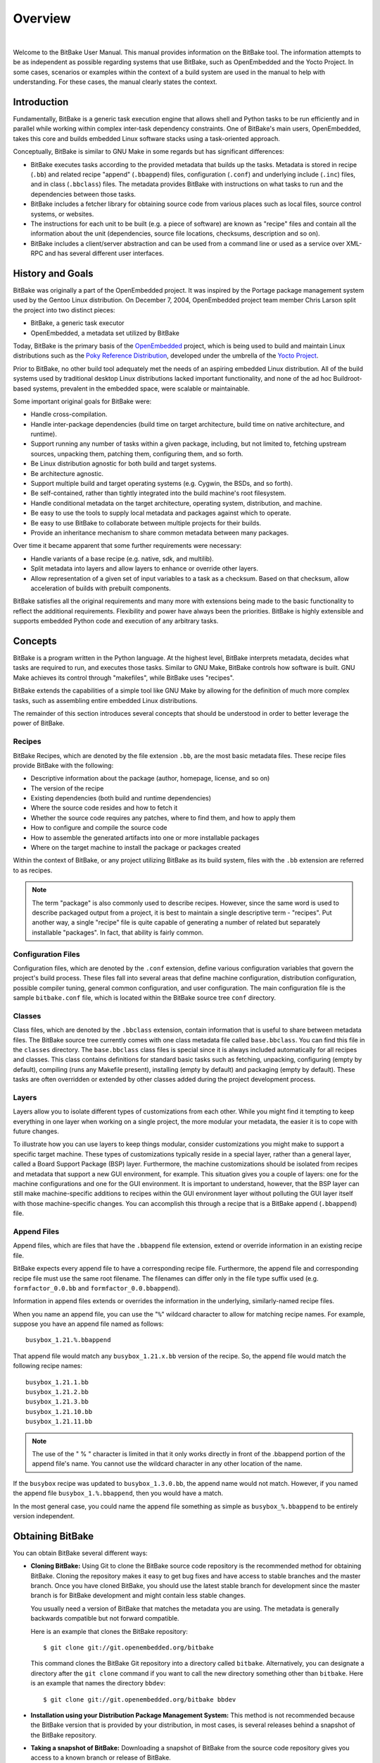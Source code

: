 .. SPDX-License-Identifier: CC-BY-2.5

========
Overview
========

|

Welcome to the BitBake User Manual. This manual provides information on
the BitBake tool. The information attempts to be as independent as
possible regarding systems that use BitBake, such as OpenEmbedded and
the Yocto Project. In some cases, scenarios or examples within the
context of a build system are used in the manual to help with
understanding. For these cases, the manual clearly states the context.

.. _intro:

Introduction
============

Fundamentally, BitBake is a generic task execution engine that allows
shell and Python tasks to be run efficiently and in parallel while
working within complex inter-task dependency constraints. One of
BitBake's main users, OpenEmbedded, takes this core and builds embedded
Linux software stacks using a task-oriented approach.

Conceptually, BitBake is similar to GNU Make in some regards but has
significant differences:

-  BitBake executes tasks according to the provided metadata that builds up
   the tasks. Metadata is stored in recipe (``.bb``) and related recipe
   "append" (``.bbappend``) files, configuration (``.conf``) and
   underlying include (``.inc``) files, and in class (``.bbclass``)
   files. The metadata provides BitBake with instructions on what tasks
   to run and the dependencies between those tasks.

-  BitBake includes a fetcher library for obtaining source code from
   various places such as local files, source control systems, or
   websites.

-  The instructions for each unit to be built (e.g. a piece of software)
   are known as "recipe" files and contain all the information about the
   unit (dependencies, source file locations, checksums, description and
   so on).

-  BitBake includes a client/server abstraction and can be used from a
   command line or used as a service over XML-RPC and has several
   different user interfaces.

History and Goals
=================

BitBake was originally a part of the OpenEmbedded project. It was
inspired by the Portage package management system used by the Gentoo
Linux distribution. On December 7, 2004, OpenEmbedded project team
member Chris Larson split the project into two distinct pieces:

-  BitBake, a generic task executor

-  OpenEmbedded, a metadata set utilized by BitBake

Today, BitBake is the primary basis of the
`OpenEmbedded <https://www.openembedded.org/>`__ project, which is being
used to build and maintain Linux distributions such as the `Poky
Reference Distribution <https://www.yoctoproject.org/software-item/poky/>`__,
developed under the umbrella of the `Yocto Project <https://www.yoctoproject.org>`__.

Prior to BitBake, no other build tool adequately met the needs of an
aspiring embedded Linux distribution. All of the build systems used by
traditional desktop Linux distributions lacked important functionality,
and none of the ad hoc Buildroot-based systems, prevalent in the
embedded space, were scalable or maintainable.

Some important original goals for BitBake were:

-  Handle cross-compilation.

-  Handle inter-package dependencies (build time on target architecture,
   build time on native architecture, and runtime).

-  Support running any number of tasks within a given package,
   including, but not limited to, fetching upstream sources, unpacking
   them, patching them, configuring them, and so forth.

-  Be Linux distribution agnostic for both build and target systems.

-  Be architecture agnostic.

-  Support multiple build and target operating systems (e.g. Cygwin, the
   BSDs, and so forth).

-  Be self-contained, rather than tightly integrated into the build
   machine's root filesystem.

-  Handle conditional metadata on the target architecture, operating
   system, distribution, and machine.

-  Be easy to use the tools to supply local metadata and packages
   against which to operate.

-  Be easy to use BitBake to collaborate between multiple projects for
   their builds.

-  Provide an inheritance mechanism to share common metadata between
   many packages.

Over time it became apparent that some further requirements were
necessary:

-  Handle variants of a base recipe (e.g. native, sdk, and multilib).

-  Split metadata into layers and allow layers to enhance or override
   other layers.

-  Allow representation of a given set of input variables to a task as a
   checksum. Based on that checksum, allow acceleration of builds with
   prebuilt components.

BitBake satisfies all the original requirements and many more with
extensions being made to the basic functionality to reflect the
additional requirements. Flexibility and power have always been the
priorities. BitBake is highly extensible and supports embedded Python
code and execution of any arbitrary tasks.

.. _Concepts:

Concepts
========

BitBake is a program written in the Python language. At the highest
level, BitBake interprets metadata, decides what tasks are required to
run, and executes those tasks. Similar to GNU Make, BitBake controls how
software is built. GNU Make achieves its control through "makefiles",
while BitBake uses "recipes".

BitBake extends the capabilities of a simple tool like GNU Make by
allowing for the definition of much more complex tasks, such as
assembling entire embedded Linux distributions.

The remainder of this section introduces several concepts that should be
understood in order to better leverage the power of BitBake.

Recipes
-------

BitBake Recipes, which are denoted by the file extension ``.bb``, are
the most basic metadata files. These recipe files provide BitBake with
the following:

-  Descriptive information about the package (author, homepage, license,
   and so on)

-  The version of the recipe

-  Existing dependencies (both build and runtime dependencies)

-  Where the source code resides and how to fetch it

-  Whether the source code requires any patches, where to find them, and
   how to apply them

-  How to configure and compile the source code

-  How to assemble the generated artifacts into one or more installable
   packages

-  Where on the target machine to install the package or packages
   created

Within the context of BitBake, or any project utilizing BitBake as its
build system, files with the ``.bb`` extension are referred to as
recipes.

.. note::

   The term "package" is also commonly used to describe recipes.
   However, since the same word is used to describe packaged output from
   a project, it is best to maintain a single descriptive term -
   "recipes". Put another way, a single "recipe" file is quite capable
   of generating a number of related but separately installable
   "packages". In fact, that ability is fairly common.

Configuration Files
-------------------

Configuration files, which are denoted by the ``.conf`` extension,
define various configuration variables that govern the project's build
process. These files fall into several areas that define machine
configuration, distribution configuration, possible compiler tuning,
general common configuration, and user configuration. The main
configuration file is the sample ``bitbake.conf`` file, which is located
within the BitBake source tree ``conf`` directory.

Classes
-------

Class files, which are denoted by the ``.bbclass`` extension, contain
information that is useful to share between metadata files. The BitBake
source tree currently comes with one class metadata file called
``base.bbclass``. You can find this file in the ``classes`` directory.
The ``base.bbclass`` class files is special since it is always included
automatically for all recipes and classes. This class contains
definitions for standard basic tasks such as fetching, unpacking,
configuring (empty by default), compiling (runs any Makefile present),
installing (empty by default) and packaging (empty by default). These
tasks are often overridden or extended by other classes added during the
project development process.

Layers
------

Layers allow you to isolate different types of customizations from each
other. While you might find it tempting to keep everything in one layer
when working on a single project, the more modular your metadata, the
easier it is to cope with future changes.

To illustrate how you can use layers to keep things modular, consider
customizations you might make to support a specific target machine.
These types of customizations typically reside in a special layer,
rather than a general layer, called a Board Support Package (BSP) layer.
Furthermore, the machine customizations should be isolated from recipes
and metadata that support a new GUI environment, for example. This
situation gives you a couple of layers: one for the machine
configurations and one for the GUI environment. It is important to
understand, however, that the BSP layer can still make machine-specific
additions to recipes within the GUI environment layer without polluting
the GUI layer itself with those machine-specific changes. You can
accomplish this through a recipe that is a BitBake append
(``.bbappend``) file.

.. _append-bbappend-files:

Append Files
------------

Append files, which are files that have the ``.bbappend`` file
extension, extend or override information in an existing recipe file.

BitBake expects every append file to have a corresponding recipe file.
Furthermore, the append file and corresponding recipe file must use the
same root filename. The filenames can differ only in the file type
suffix used (e.g. ``formfactor_0.0.bb`` and
``formfactor_0.0.bbappend``).

Information in append files extends or overrides the information in the
underlying, similarly-named recipe files.

When you name an append file, you can use the "``%``" wildcard character
to allow for matching recipe names. For example, suppose you have an
append file named as follows::

  busybox_1.21.%.bbappend

That append file
would match any ``busybox_1.21.``\ x\ ``.bb`` version of the recipe. So,
the append file would match the following recipe names::

  busybox_1.21.1.bb
  busybox_1.21.2.bb
  busybox_1.21.3.bb
  busybox_1.21.10.bb
  busybox_1.21.11.bb

.. note::

   The use of the " % " character is limited in that it only works directly in
   front of the .bbappend portion of the append file's name. You cannot use the
   wildcard character in any other location of the name.

If the ``busybox`` recipe was updated to ``busybox_1.3.0.bb``, the
append name would not match. However, if you named the append file
``busybox_1.%.bbappend``, then you would have a match.

In the most general case, you could name the append file something as
simple as ``busybox_%.bbappend`` to be entirely version independent.

Obtaining BitBake
=================

You can obtain BitBake several different ways:

-  **Cloning BitBake:** Using Git to clone the BitBake source code
   repository is the recommended method for obtaining BitBake. Cloning
   the repository makes it easy to get bug fixes and have access to
   stable branches and the master branch. Once you have cloned BitBake,
   you should use the latest stable branch for development since the
   master branch is for BitBake development and might contain less
   stable changes.

   You usually need a version of BitBake that matches the metadata you
   are using. The metadata is generally backwards compatible but not
   forward compatible.

   Here is an example that clones the BitBake repository::

     $ git clone git://git.openembedded.org/bitbake

   This command clones the BitBake
   Git repository into a directory called ``bitbake``. Alternatively,
   you can designate a directory after the ``git clone`` command if you
   want to call the new directory something other than ``bitbake``. Here
   is an example that names the directory ``bbdev``::

     $ git clone git://git.openembedded.org/bitbake bbdev

-  **Installation using your Distribution Package Management System:**
   This method is not recommended because the BitBake version that is
   provided by your distribution, in most cases, is several releases
   behind a snapshot of the BitBake repository.

-  **Taking a snapshot of BitBake:** Downloading a snapshot of BitBake
   from the source code repository gives you access to a known branch or
   release of BitBake.

      .. note::

         Cloning the Git repository, as described earlier, is the preferred
         method for getting BitBake. Cloning the repository makes it easier
         to update as patches are added to the stable branches.

   The following example downloads a snapshot of BitBake version 1.17.0::

     $ wget https://git.openembedded.org/bitbake/snapshot/bitbake-1.17.0.tar.gz
     $ tar zxpvf bitbake-1.17.0.tar.gz

   After extraction of the tarball using
   the tar utility, you have a directory entitled ``bitbake-1.17.0``.

-  **Using the BitBake that Comes With Your Build Checkout:** A final
   possibility for getting a copy of BitBake is that it already comes
   with your checkout of a larger BitBake-based build system, such as
   Poky. Rather than manually checking out individual layers and gluing
   them together yourself, you can check out an entire build system. The
   checkout will already include a version of BitBake that has been
   thoroughly tested for compatibility with the other components. For
   information on how to check out a particular BitBake-based build
   system, consult that build system's supporting documentation.

.. _bitbake-user-manual-command:

The BitBake Command
===================

The ``bitbake`` command is the primary interface to the BitBake tool.
This section presents the BitBake command syntax and provides several
execution examples.

Usage and syntax
----------------

Following is the usage and syntax for BitBake::

   $ bitbake -h
   usage: bitbake [-s] [-e] [-g] [-u UI] [--version] [-h] [-f] [-c CMD]
                  [-C INVALIDATE_STAMP] [--runall RUNALL] [--runonly RUNONLY]
                  [--no-setscene] [--skip-setscene] [--setscene-only] [-n] [-p]
                  [-k] [-P] [-S SIGNATURE_HANDLER] [--revisions-changed]
                  [-b BUILDFILE] [-D] [-l DEBUG_DOMAINS] [-v] [-q]
                  [-w WRITEEVENTLOG] [-B BIND] [-T SERVER_TIMEOUT]
                  [--remote-server REMOTE_SERVER] [-m] [--token XMLRPCTOKEN]
                  [--observe-only] [--status-only] [--server-only] [-r PREFILE]
                  [-R POSTFILE] [-I EXTRA_ASSUME_PROVIDED]
                  [recipename/target ...]

   It is assumed there is a conf/bblayers.conf available in cwd or in BBPATH
   which will provide the layer, BBFILES and other configuration information.

   General options:
     recipename/target     Execute the specified task (default is 'build') for
                           these target recipes (.bb files).
     -s, --show-versions   Show current and preferred versions of all recipes.
     -e, --environment     Show the global or per-recipe environment complete
                           with information about where variables were
                           set/changed.
     -g, --graphviz        Save dependency tree information for the specified
                           targets in the dot syntax.
     -u UI, --ui UI        The user interface to use (knotty, ncurses, taskexp,
                           taskexp_ncurses or teamcity - default knotty).
     --version             Show programs version and exit.
     -h, --help            Show this help message and exit.

   Task control options:
     -f, --force           Force the specified targets/task to run (invalidating
                           any existing stamp file).
     -c CMD, --cmd CMD     Specify the task to execute. The exact options
                           available depend on the metadata. Some examples might
                           be 'compile' or 'populate_sysroot' or 'listtasks' may
                           give a list of the tasks available.
     -C INVALIDATE_STAMP, --clear-stamp INVALIDATE_STAMP
                           Invalidate the stamp for the specified task such as
                           'compile' and then run the default task for the
                           specified target(s).
     --runall RUNALL       Run the specified task for any recipe in the taskgraph
                           of the specified target (even if it wouldn't otherwise
                           have run).
     --runonly RUNONLY     Run only the specified task within the taskgraph of
                           the specified targets (and any task dependencies those
                           tasks may have).
     --no-setscene         Do not run any setscene tasks. sstate will be ignored
                           and everything needed, built.
     --skip-setscene       Skip setscene tasks if they would be executed. Tasks
                           previously restored from sstate will be kept, unlike
                           --no-setscene.
     --setscene-only       Only run setscene tasks, don't run any real tasks.

   Execution control options:
     -n, --dry-run         Don't execute, just go through the motions.
     -p, --parse-only      Quit after parsing the BB recipes.
     -k, --continue        Continue as much as possible after an error. While the
                           target that failed and anything depending on it cannot
                           be built, as much as possible will be built before
                           stopping.
     -P, --profile         Profile the command and save reports.
     -S SIGNATURE_HANDLER, --dump-signatures SIGNATURE_HANDLER
                           Dump out the signature construction information, with
                           no task execution. The SIGNATURE_HANDLER parameter is
                           passed to the handler. Two common values are none and
                           printdiff but the handler may define more/less. none
                           means only dump the signature, printdiff means
                           recursively compare the dumped signature with the most
                           recent one in a local build or sstate cache (can be
                           used to find out why tasks re-run when that is not
                           expected)
     --revisions-changed   Set the exit code depending on whether upstream
                           floating revisions have changed or not.
     -b BUILDFILE, --buildfile BUILDFILE
                           Execute tasks from a specific .bb recipe directly.
                           WARNING: Does not handle any dependencies from other
                           recipes.

   Logging/output control options:
     -D, --debug           Increase the debug level. You can specify this more
                           than once. -D sets the debug level to 1, where only
                           bb.debug(1, ...) messages are printed to stdout; -DD
                           sets the debug level to 2, where both bb.debug(1, ...)
                           and bb.debug(2, ...) messages are printed; etc.
                           Without -D, no debug messages are printed. Note that
                           -D only affects output to stdout. All debug messages
                           are written to ${T}/log.do_taskname, regardless of the
                           debug level.
     -l DEBUG_DOMAINS, --log-domains DEBUG_DOMAINS
                           Show debug logging for the specified logging domains.
     -v, --verbose         Enable tracing of shell tasks (with 'set -x'). Also
                           print bb.note(...) messages to stdout (in addition to
                           writing them to ${T}/log.do_<task>).
     -q, --quiet           Output less log message data to the terminal. You can
                           specify this more than once.
     -w WRITEEVENTLOG, --write-log WRITEEVENTLOG
                           Writes the event log of the build to a bitbake event
                           json file. Use '' (empty string) to assign the name
                           automatically.

   Server options:
     -B BIND, --bind BIND  The name/address for the bitbake xmlrpc server to bind
                           to.
     -T SERVER_TIMEOUT, --idle-timeout SERVER_TIMEOUT
                           Set timeout to unload bitbake server due to
                           inactivity, set to -1 means no unload, default:
                           Environment variable BB_SERVER_TIMEOUT.
     --remote-server REMOTE_SERVER
                           Connect to the specified server.
     -m, --kill-server     Terminate any running bitbake server.
     --token XMLRPCTOKEN   Specify the connection token to be used when
                           connecting to a remote server.
     --observe-only        Connect to a server as an observing-only client.
     --status-only         Check the status of the remote bitbake server.
     --server-only         Run bitbake without a UI, only starting a server
                           (cooker) process.

   Configuration options:
     -r PREFILE, --read PREFILE
                           Read the specified file before bitbake.conf.
     -R POSTFILE, --postread POSTFILE
                           Read the specified file after bitbake.conf.
     -I EXTRA_ASSUME_PROVIDED, --ignore-deps EXTRA_ASSUME_PROVIDED
                           Assume these dependencies don't exist and are already
                           provided (equivalent to ASSUME_PROVIDED). Useful to
                           make dependency graphs more appealing.

..
    Bitbake help output generated with "stty columns 80; bin/bitbake -h"

.. _bitbake-examples:

Examples
--------

This section presents some examples showing how to use BitBake.

.. _example-executing-a-task-against-a-single-recipe:

Executing a Task Against a Single Recipe
~~~~~~~~~~~~~~~~~~~~~~~~~~~~~~~~~~~~~~~~

Executing tasks for a single recipe file is relatively simple. You
specify the file in question, and BitBake parses it and executes the
specified task. If you do not specify a task, BitBake executes the
default task, which is "build". BitBake obeys inter-task dependencies
when doing so.

The following command runs the build task, which is the default task, on
the ``foo_1.0.bb`` recipe file::

  $ bitbake -b foo_1.0.bb

The following command runs the clean task on the ``foo.bb`` recipe file::

  $ bitbake -b foo.bb -c clean

.. note::

   The "-b" option explicitly does not handle recipe dependencies. Other
   than for debugging purposes, it is instead recommended that you use
   the syntax presented in the next section.

Executing Tasks Against a Set of Recipe Files
~~~~~~~~~~~~~~~~~~~~~~~~~~~~~~~~~~~~~~~~~~~~~

There are a number of additional complexities introduced when one wants
to manage multiple ``.bb`` files. Clearly there needs to be a way to
tell BitBake what files are available and, of those, which you want to
execute. There also needs to be a way for each recipe to express its
dependencies, both for build-time and runtime. There must be a way for
you to express recipe preferences when multiple recipes provide the same
functionality, or when there are multiple versions of a recipe.

The ``bitbake`` command, when not using "--buildfile" or "-b" only
accepts a "PROVIDES". You cannot provide anything else. By default, a
recipe file generally "PROVIDES" its "packagename" as shown in the
following example::

  $ bitbake foo

This next example "PROVIDES" the
package name and also uses the "-c" option to tell BitBake to just
execute the ``do_clean`` task::

  $ bitbake -c clean foo

Executing a List of Task and Recipe Combinations
~~~~~~~~~~~~~~~~~~~~~~~~~~~~~~~~~~~~~~~~~~~~~~~~

The BitBake command line supports specifying different tasks for
individual targets when you specify multiple targets. For example,
suppose you had two targets (or recipes) ``myfirstrecipe`` and
``mysecondrecipe`` and you needed BitBake to run ``taskA`` for the first
recipe and ``taskB`` for the second recipe::

  $ bitbake myfirstrecipe:do_taskA mysecondrecipe:do_taskB

Generating Dependency Graphs
~~~~~~~~~~~~~~~~~~~~~~~~~~~~

BitBake is able to generate dependency graphs using the ``dot`` syntax.
You can convert these graphs into images using the ``dot`` tool from
`Graphviz <http://www.graphviz.org>`__.

When you generate a dependency graph, BitBake writes two files to the
current working directory:

-  ``task-depends.dot``: Shows dependencies between tasks. These
   dependencies match BitBake's internal task execution list.

-  ``pn-buildlist``: Shows a simple list of targets that are to be
   built.

To stop depending on common depends, use the ``-I`` depend option and
BitBake omits them from the graph. Leaving this information out can
produce more readable graphs. This way, you can remove from the graph
:term:`DEPENDS` from inherited classes such as ``base.bbclass``.

Here are two examples that create dependency graphs. The second example
omits depends common in OpenEmbedded from the graph::

  $ bitbake -g foo

  $ bitbake -g -I virtual/kernel -I eglibc foo

Executing a Multiple Configuration Build
~~~~~~~~~~~~~~~~~~~~~~~~~~~~~~~~~~~~~~~~

BitBake is able to build multiple images or packages using a single
command where the different targets require different configurations
(multiple configuration builds). Each target, in this scenario, is
referred to as a "multiconfig".

To accomplish a multiple configuration build, you must define each
target's configuration separately using a parallel configuration file in
the build directory. The location for these multiconfig configuration
files is specific. They must reside in the current build directory in a
sub-directory of ``conf`` named ``multiconfig``. Following is an example
for two separate targets:

.. image:: figures/bb_multiconfig_files.png
   :align: center

The reason for this required file hierarchy is because the :term:`BBPATH`
variable is not constructed until the layers are parsed. Consequently,
using the configuration file as a pre-configuration file is not possible
unless it is located in the current working directory.

Minimally, each configuration file must define the machine and the
temporary directory BitBake uses for the build. Suggested practice
dictates that you do not overlap the temporary directories used during
the builds.

Aside from separate configuration files for each target, you must also
enable BitBake to perform multiple configuration builds. Enabling is
accomplished by setting the
:term:`BBMULTICONFIG` variable in the
``local.conf`` configuration file. As an example, suppose you had
configuration files for ``target1`` and ``target2`` defined in the build
directory. The following statement in the ``local.conf`` file both
enables BitBake to perform multiple configuration builds and specifies
the two extra multiconfigs::

  BBMULTICONFIG = "target1 target2"

Once the target configuration files are in place and BitBake has been
enabled to perform multiple configuration builds, use the following
command form to start the builds::

  $ bitbake [mc:multiconfigname:]target [[[mc:multiconfigname:]target] ... ]

Here is an example for two extra multiconfigs: ``target1`` and ``target2``::

  $ bitbake mc::target mc:target1:target mc:target2:target

.. _bb-enabling-multiple-configuration-build-dependencies:

Enabling Multiple Configuration Build Dependencies
~~~~~~~~~~~~~~~~~~~~~~~~~~~~~~~~~~~~~~~~~~~~~~~~~~

Sometimes dependencies can exist between targets (multiconfigs) in a
multiple configuration build. For example, suppose that in order to
build an image for a particular architecture, the root filesystem of
another build for a different architecture needs to exist. In other
words, the image for the first multiconfig depends on the root
filesystem of the second multiconfig. This dependency is essentially
that the task in the recipe that builds one multiconfig is dependent on
the completion of the task in the recipe that builds another
multiconfig.

To enable dependencies in a multiple configuration build, you must
declare the dependencies in the recipe using the following statement
form::

  task_or_package[mcdepends] = "mc:from_multiconfig:to_multiconfig:recipe_name:task_on_which_to_depend"

To better show how to use this statement, consider an example with two
multiconfigs: ``target1`` and ``target2``::

  image_task[mcdepends] = "mc:target1:target2:image2:rootfs_task"

In this example, the
``from_multiconfig`` is "target1" and the ``to_multiconfig`` is "target2". The
task on which the image whose recipe contains image_task depends on the
completion of the rootfs_task used to build out image2, which is
associated with the "target2" multiconfig.

Once you set up this dependency, you can build the "target1" multiconfig
using a BitBake command as follows::

  $ bitbake mc:target1:image1

This command executes all the tasks needed to create ``image1`` for the "target1"
multiconfig. Because of the dependency, BitBake also executes through
the ``rootfs_task`` for the "target2" multiconfig build.

Having a recipe depend on the root filesystem of another build might not
seem that useful. Consider this change to the statement in the image1
recipe::

  image_task[mcdepends] = "mc:target1:target2:image2:image_task"

In this case, BitBake must create ``image2`` for the "target2" build since
the "target1" build depends on it.

Because "target1" and "target2" are enabled for multiple configuration
builds and have separate configuration files, BitBake places the
artifacts for each build in the respective temporary build directories.
